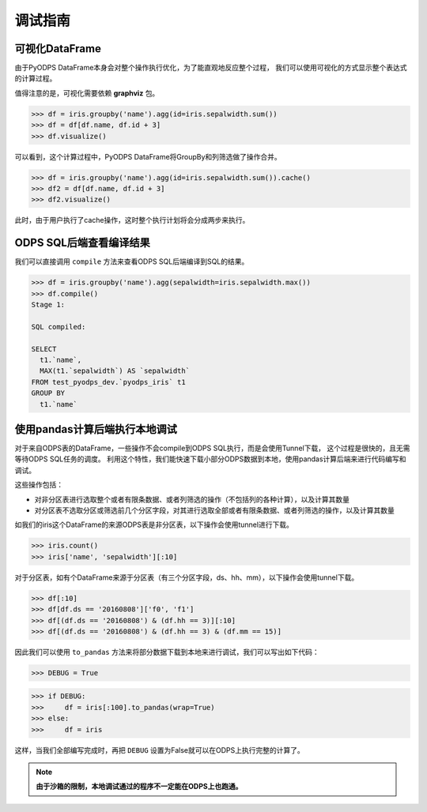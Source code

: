 .. _dfdebuginstruction:


调试指南
=========


可视化DataFrame
~~~~~~~~~~~~~~~~~~~

由于PyODPS DataFrame本身会对整个操作执行优化，为了能直观地反应整个过程，
我们可以使用可视化的方式显示整个表达式的计算过程。

值得注意的是，可视化需要依赖 **graphviz** 包。


.. code:: python

    >>> df = iris.groupby('name').agg(id=iris.sepalwidth.sum())
    >>> df = df[df.name, df.id + 3]
    >>> df.visualize()

.. image:: _static/df-steps-visualize.svg

可以看到，这个计算过程中，PyODPS DataFrame将GroupBy和列筛选做了操作合并。

.. code:: python

    >>> df = iris.groupby('name').agg(id=iris.sepalwidth.sum()).cache()
    >>> df2 = df[df.name, df.id + 3]
    >>> df2.visualize()

.. image:: _static/df-op-merge-visualize.svg


此时，由于用户执行了cache操作，这时整个执行计划将会分成两步来执行。

ODPS SQL后端查看编译结果
~~~~~~~~~~~~~~~~~~~~~~~~

我们可以直接调用 ``compile`` 方法来查看ODPS SQL后端编译到SQL的结果。

.. code:: python

    >>> df = iris.groupby('name').agg(sepalwidth=iris.sepalwidth.max())
    >>> df.compile()
    Stage 1:

    SQL compiled:

    SELECT
      t1.`name`,
      MAX(t1.`sepalwidth`) AS `sepalwidth`
    FROM test_pyodps_dev.`pyodps_iris` t1
    GROUP BY
      t1.`name`


使用pandas计算后端执行本地调试
~~~~~~~~~~~~~~~~~~~~~~~~~~~~~~~~~~

对于来自ODPS表的DataFrame，一些操作不会compile到ODPS SQL执行，而是会使用Tunnel下载，
这个过程是很快的，且无需等待ODPS SQL任务的调度。
利用这个特性，我们能快速下载小部分ODPS数据到本地，使用pandas计算后端来进行代码编写和调试。

这些操作包括：

* 对非分区表进行选取整个或者有限条数据、或者列筛选的操作（不包括列的各种计算），以及计算其数量
* 对分区表不选取分区或筛选前几个分区字段，对其进行选取全部或者有限条数据、或者列筛选的操作，以及计算其数量

如我们的iris这个DataFrame的来源ODPS表是非分区表，以下操作会使用tunnel进行下载。

.. code:: python

    >>> iris.count()
    >>> iris['name', 'sepalwidth'][:10]

对于分区表，如有个DataFrame来源于分区表（有三个分区字段，ds、hh、mm），以下操作会使用tunnel下载。

.. code:: python

    >>> df[:10]
    >>> df[df.ds == '20160808']['f0', 'f1']
    >>> df[(df.ds == '20160808') & (df.hh == 3)][:10]
    >>> df[(df.ds == '20160808') & (df.hh == 3) & (df.mm == 15)]

因此我们可以使用 ``to_pandas`` 方法来将部分数据下载到本地来进行调试，我们可以写出如下代码：

.. code:: python

    >>> DEBUG = True

.. code:: python

    >>> if DEBUG:
    >>>     df = iris[:100].to_pandas(wrap=True)
    >>> else:
    >>>     df = iris

这样，当我们全部编写完成时，再把 ``DEBUG`` 设置为False就可以在ODPS上执行完整的计算了。

.. note::

    **由于沙箱的限制，本地调试通过的程序不一定能在ODPS上也跑通。**